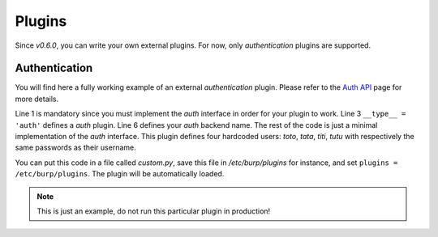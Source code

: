Plugins
=======

Since *v0.6.0*, you can write your own external plugins.
For now, only *authentication* plugins are supported.

Authentication
--------------

You will find here a fully working example of an external *authentication*
plugin.
Please refer to the `Auth API <auth.html>`_ page for more details.

.. code-block:: python
    :linenos:

    from burpui.misc.auth import interface

    __type__ = 'auth'

    class UserHandler(interface.BUIhandler):
        name = 'CUSTOM'

        def __init__(self, app):
            self.users = {
                'toto': CustomUser('toto', 'toto'),
                'tata': CustomUser('tata', 'tata'),
                'titi': CustomUser('titi', 'titi'),
                'tutu': CustomUser('tutu', 'tutu'),
            }

        def user(self, name):
            return self.users.get(name, None)

        @property
        def loader(self):
            return self

    class CustomUser(interface.BUIuser):
        def __init__(self, name, password):
            self.name = self.id = name
            self.password = password

        def login(self, passwd):
            self.authenticated = passwd == self.password
            return self.authenticated


Line 1 is mandatory since you must implement the *auth* interface in order for
your plugin to work.
Line 3 ``__type__ = 'auth'`` defines a *auth* plugin.
Line 6 defines your *auth* backend name.
The rest of the code is just a minimal implementation of the *auth* interface.
This plugin defines four hardcoded users: *toto*, *tata*, *titi*, *tutu* with
respectively the same passwords as their username.

You can put this code in a file called *custom.py*, save this file in
*/etc/burp/plugins* for instance, and set ``plugins = /etc/burp/plugins``.
The plugin will be automatically loaded.

.. note:: This is just an example, do not run this particular plugin in production!
